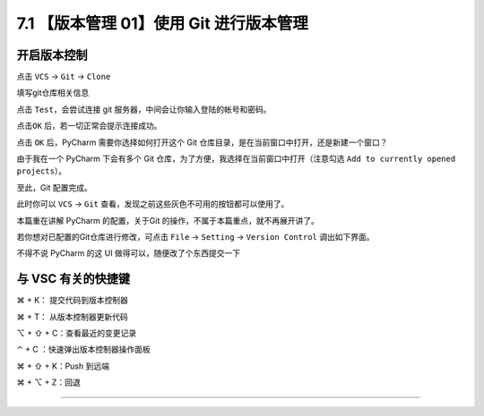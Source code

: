 7.1 【版本管理 01】使用 Git 进行版本管理
========================================

|image0|

开启版本控制
------------

点击 ``VCS`` -> ``Git`` -> ``Clone``

|image1|

填写git仓库相关信息

|image2|

点击 ``Test``\ ，会尝试连接 git 服务器，中间会让你输入登陆的帐号和密码。

|image3|

点击\ ``OK`` 后，若一切正常会提示连接成功。

|image4|

点击 ``OK`` 后，PyCharm 需要你选择如何打开这个 Git
仓库目录，是在当前窗口中打开，还是新建一个窗口？

由于我在一个 PyCharm 下会有多个 Git
仓库，为了方便，我选择在当前窗口中打开（注意勾选
``Add to currently opened projects``\ ）。

|image5|

至此，Git 配置完成。

此时你可以 ``VCS`` -> ``Git``
查看，发现之前这些灰色不可用的按钮都可以使用了。

|image6|

本篇重在讲解 PyCharm 的配置，关于Git
的操作，不属于本篇重点，就不再展开讲了。

若你想对已配置的Git仓库进行修改，可点击 ``File`` -> ``Setting`` ->
``Version Control`` 调出如下界面。

|image7|

不得不说 PyCharm 的这 UI 做得可以，随便改了个东西提交一下

|image8|

与 VSC 有关的快捷键
-------------------

⌘ + K： 提交代码到版本控制器

⌘ + T： 从版本控制器更新代码

⌥ + ⇧ + C：查看最近的变更记录

⌃ + C ：快速弹出版本控制器操作面板

⌘ + ⇧ + K：Push 到远端

⌘ + ⌥ + Z：回退

--------------

|image9|

.. |image0| image:: http://image.iswbm.com/20200804124133.png
.. |image1| image:: http://image.iswbm.com/20191211100048.png
.. |image2| image:: http://image.iswbm.com/20191211100657.png
.. |image3| image:: http://image.iswbm.com/20191211101706.png
.. |image4| image:: http://image.iswbm.com/20191211101845.png
.. |image5| image:: http://image.iswbm.com/20191211102501.png
.. |image6| image:: http://image.iswbm.com/20191211102826.png
.. |image7| image:: http://image.iswbm.com/20191211133836.png
.. |image8| image:: http://image.iswbm.com/20191211143510.png
.. |image9| image:: http://image.iswbm.com/20200607174235.png

